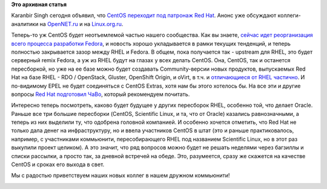 .. title: CentOS присоединяется к нам!
.. slug: centos-присоединяется-к-нам
.. date: 2014-01-09 10:25:20
.. tags: centos, redhat, epel
.. category:
.. link:
.. description:
.. type: text
.. author: Peter Lemenkov

**Это архивная статья**


Karanbir Singh сегодня объявил, что `CentOS переходит под патронаж Red
Hat <http://thread.gmane.org/gmane.linux.centos.announce/8098>`__. Анонс
уже обсуждают коллеги-аналитики на
`OpenNET.ru <http://www.opennet.ru/opennews/art.shtml?num=38807>`__ и на
`Linux.org.ru <https://www.linux.org.ru/news/redhat/10025931>`__.

Теперь-то уж CentOS будет неотъемлемой частью нашего сообщества. Как вы
знаете, `сейчас идет реорганизация всего процесса разработки
Fedora </content/Обсуждение-реорганизации-всего-процесса-разработки-fedora>`__,
и новость хорошо укладывается в рамки текущих тенденций, и теперь
полностью закрывается зазор между RHEL и Fedora. В общем, пока
получается так - upstream для RHEL, это будет серверный remix Fedora, а
уж из RHEL будут на глазах у всех делать CentOS. Она, CentOS, так и
останется пересборкой, но уже на ее базе можно будет создавать
Community-версии новых продуктов, выпускаемых Red Hat на базе RHEL - RDO
/ OpenStack, Gluster, OpenShift Origin, и oVirt, в т.ч. и `отличающиеся
от RHEL частично <https://www.centos.org/variants/>`__. И по-видимому
EPEL не будет соединяться с CentOS Extras, хотя нам бы этого хотелось
бы. На все эти и другие вопросы `Red Hat подготовил
ЧаВо <http://community.redhat.com/centos-faq/>`__, который рекомендуем
почитать.

Интересно теперь посмотреть, каково будет будущее у других пересборок
RHEL, особенно той, что делает Oracle. Раньше все три большие пересборки
(CentOS, Scientific Linux, и та, что от Oracle) казались равнозначными,
а теперь из них выделили ту, что одобрена головной компанией. И особенно
хочется отметить, что Red Hat не только дала денег на инфраструктуру, но
и ввела участников CentOS в штат (это и раньше практиковалось, например,
с участниками коммьюнити, пересобирающего RHEL под названием Scientific
Linux, но в этот раз выкупили проект целиком). А это значит, что ряд
вопросов можно будет не решать неделями через багзиллы и списки
рассылки, а просто так, за дневной встречей на обеде. Это, разумеется,
сразу же скажется на качестве CentOS и сроках его выхода в свет.

Мы с радостью приветствуем наших новых коллег в нашем дружном
коммьюнити!

.. image:: https://upload.wikimedia.org/wikipedia/commons/thumb/9/91/Rembrandt_Harmensz._van_Rijn_-_The_Return_of_the_Prodigal_Son.jpg/374px-Rembrandt_Harmensz._van_Rijn_-_The_Return_of_the_Prodigal_Son.jpg
   :align: center
   :target: https://ru.wikipedia.org/wiki/Притча_о_блудном_сыне
